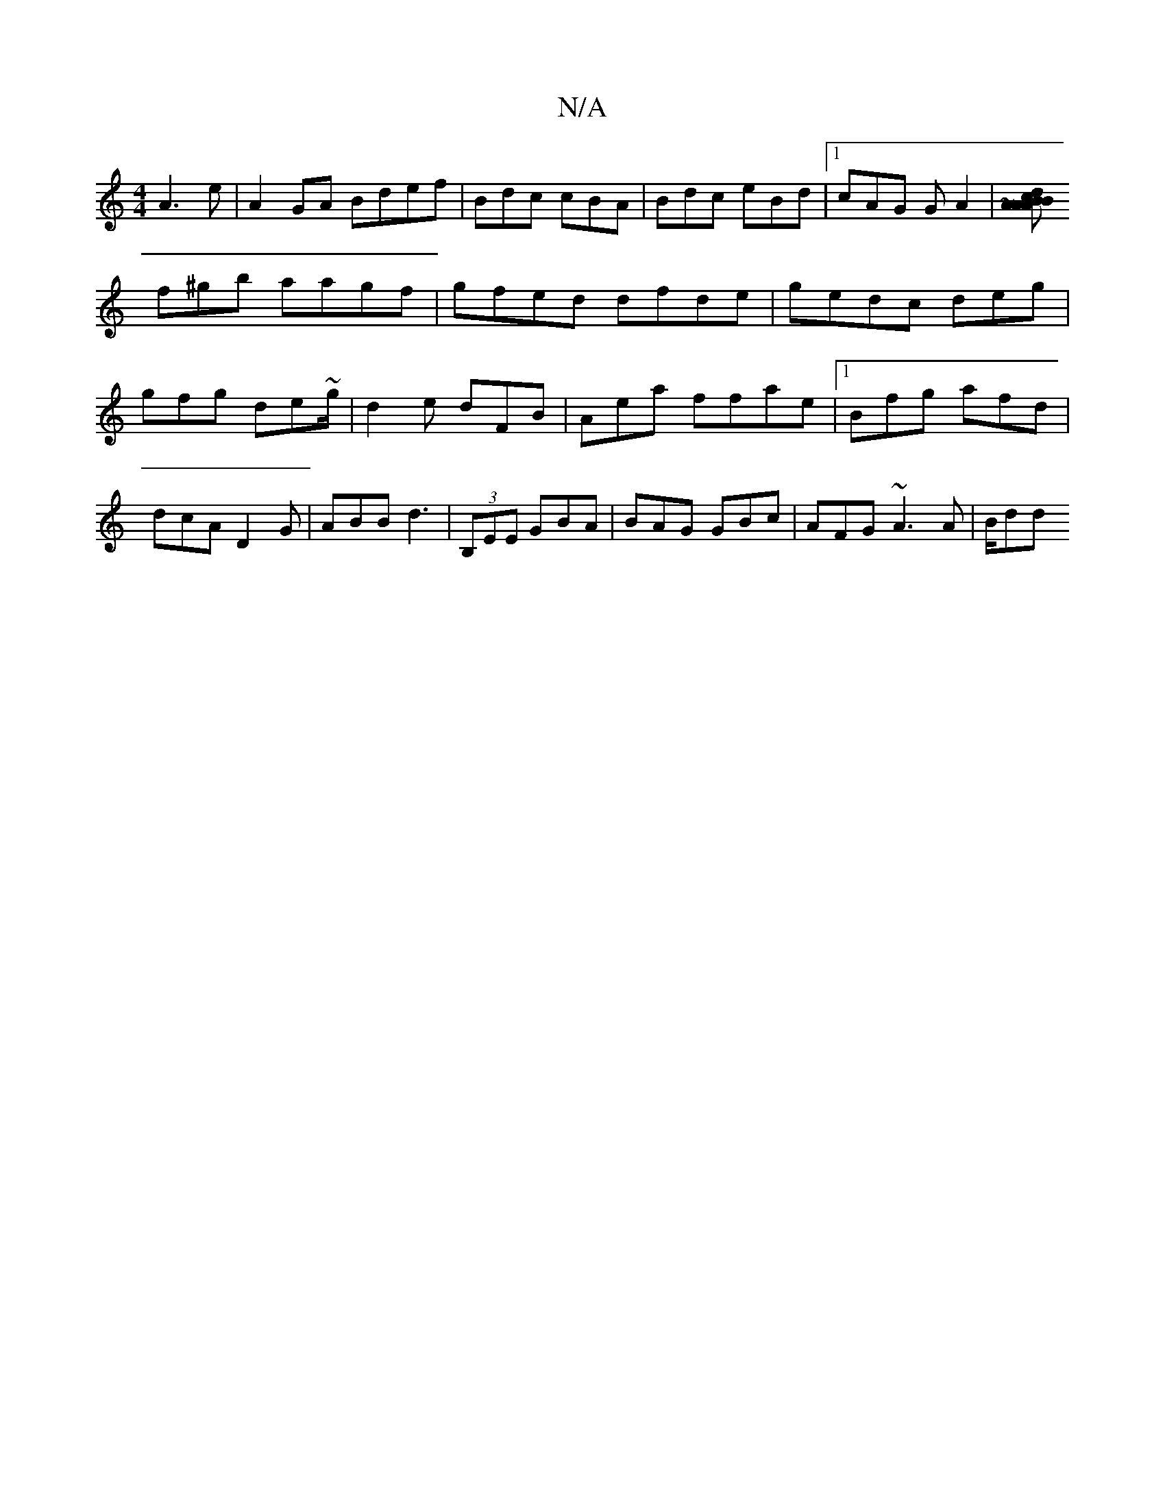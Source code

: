 X:1
T:N/A
M:4/4
R:N/A
K:Cmajor
A3e |A2GA Bdef | Bdc cBA | Bdc eBd |1 cAG G A2|[ABc ABA | de dBD :|2 e3 ~f3 |
f^gb aagf|gfed dfde | gedc deg|gfg de~g/|d2e dFB | Aea ffae |1 Bfg afd|dcA D2G|ABB d3|(3B,EE GBA | BAG GBc|AFG ~A3A|B/dd ~